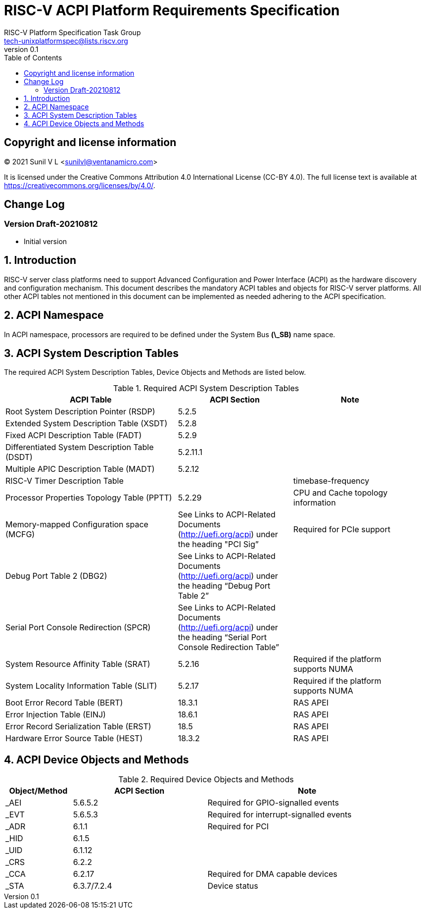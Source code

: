// SPDX-License-Identifier: CC-BY-4.0

= RISC-V ACPI Platform Requirements Specification
:author: RISC-V Platform Specification Task Group
:email: tech-unixplatformspec@lists.riscv.org
:revnumber: 0.1
:sectnums:
:xrefstyle: short
:toc: macro

// table of contents
toc::[]

[preface]
== Copyright and license information

[%hardbreaks]
(C) 2021 Sunil V L <sunilvl@ventanamicro.com>

It is licensed under the Creative Commons Attribution 4.0 International
License (CC-BY 4.0). The full license text is available at
https://creativecommons.org/licenses/by/4.0/.

[preface]
== Change Log

=== Version Draft-20210812
* Initial version

== Introduction
RISC-V server class platforms need to support Advanced Configuration and Power
Interface (ACPI) as the hardware discovery and configuration mechanism. This
document describes the mandatory ACPI tables and objects for RISC-V server
platforms. All other ACPI tables not mentioned in this document can be
implemented as needed adhering to the ACPI specification.

== ACPI Namespace
In ACPI namespace, processors are required to be defined under the System Bus
*(\_SB)* name space.

== ACPI System Description Tables
The required ACPI System Description Tables, Device Objects and Methods are
listed below.

.Required ACPI System Description Tables
[cols="3,2,2", width=95%, align="center", options="header"]
|===
|ACPI Table                                    |ACPI Section|Note
|Root System Description Pointer (RSDP)        |5.2.5      |
|Extended System Description Table (XSDT)      |5.2.8      |
|Fixed ACPI Description Table (FADT)           |5.2.9      |
|Differentiated System Description Table (DSDT)|5.2.11.1   |
|Multiple APIC Description Table (MADT)        |5.2.12     |
|RISC-V Timer Description Table                |           |timebase-frequency
|Processor Properties Topology Table (PPTT)    |5.2.29     |CPU and Cache 
                                                            topology
                                                            information
|Memory-mapped Configuration space (MCFG)      |See Links to ACPI-Related 
                                                Documents (http://uefi.org/acpi)
                                                under the heading 
                                                "PCI Sig”       |Required for PCIe
                                                            support
|Debug Port Table 2 (DBG2)                     |See Links to ACPI-Related 
                                                Documents (http://uefi.org/acpi)
                                                under the heading 
                                                “Debug Port Table 2” |
|Serial Port Console Redirection (SPCR)        |See Links to ACPI-Related 
                                                Documents (http://uefi.org/acpi)
                                                under the heading 
                                                “Serial Port Console 
                                                Redirection Table” |
|System Resource Affinity Table (SRAT)         |5.2.16     |Required if the
                                                            platform supports 
                                                            NUMA
|System Locality Information Table (SLIT)      |5.2.17     |Required if the
                                                            platform supports 
                                                            NUMA
|Boot Error Record Table (BERT)                |18.3.1    | RAS APEI
|Error Injection Table (EINJ)                  |18.6.1    | RAS APEI
|Error Record Serialization Table (ERST)       |18.5      | RAS APEI
|Hardware Error Source Table (HEST)            |18.3.2    | RAS APEI
|===

== ACPI Device Objects and Methods

.Required Device Objects and Methods
[cols="1,2,3", width=95%, align="center", options="header"]
|===
|Object/Method | ACPI Section | Note
|_AEI          | 5.6.5.2     | Required for GPIO-signalled events
|_EVT          | 5.6.5.3     | Required for interrupt-signalled events
|_ADR          | 6.1.1       | Required for PCI
|_HID          | 6.1.5       |
|_UID          | 6.1.12      |
|_CRS          | 6.2.2       |
|_CCA          | 6.2.17      | Required for DMA capable devices
|_STA          | 6.3.7/7.2.4 | Device status
|===
